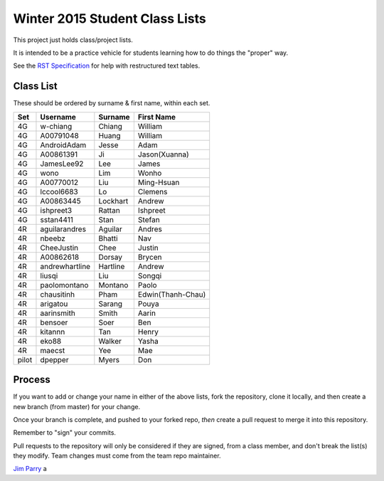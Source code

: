 ###############################
Winter 2015 Student Class Lists
###############################

This project just holds class/project lists.

It is intended to be a practice vehicle for students learning how to do
things the "proper" way.

See the `RST Specification 
<http://docutils.sourceforge.net/docs/ref/rst/restructuredtext.html#simple-tables>`_ 
for help with restructured text tables.

**********
Class List
**********

These should be ordered by surname & first name, within each set.

=====  ==============   ========  =============
Set    Username         Surname   First Name 
=====  ==============   ========  =============
4G     w-chiang         Chiang    William
4G     A00791048        Huang     William
4G     AndroidAdam      Jesse     Adam
4G     A00861391        Ji        Jason(Xuanna)
4G     JamesLee92       Lee       James
4G     wono             Lim       Wonho
4G     A00770012        Liu       Ming-Hsuan
4G     lccool6683       Lo        Clemens
4G     A00863445        Lockhart  Andrew
4G     ishpreet3        Rattan    Ishpreet
4G     sstan4411        Stan      Stefan
4R     aguilarandres    Aguilar   Andres 
4R     nbeebz           Bhatti    Nav
4R     CheeJustin       Chee      Justin 
4R     A00862618        Dorsay    Brycen 
4R     andrewhartline   Hartline  Andrew
4R     liusqi           Liu       Songqi
4R     paolomontano     Montano   Paolo
4R     chausitinh       Pham      Edwin(Thanh-Chau)
4R     arigatou         Sarang    Pouya
4R     aarinsmith       Smith     Aarin
4R     bensoer          Soer      Ben
4R     kitannn          Tan       Henry
4R     eko88            Walker    Yasha
4R     maecst           Yee       Mae
pilot  dpepper          Myers     Don
=====  ==============   ========  =============

*******
Process
*******

If you want to add or change your name in either of the above lists, 
fork the repository, clone it
locally, and then create a new branch (from master) for your change.

Once your branch is complete, and pushed to your forked repo, 
*then* create a pull request to merge it into this repository. 

Remember to "sign" your commits.

Pull requests to the repository will only be considered if they are signed,
from a class member, and don't break the list(s) they modify.
Team changes must come from the team repo maintainer.


`Jim Parry <jim_parry@bcit.ca>`_
a
